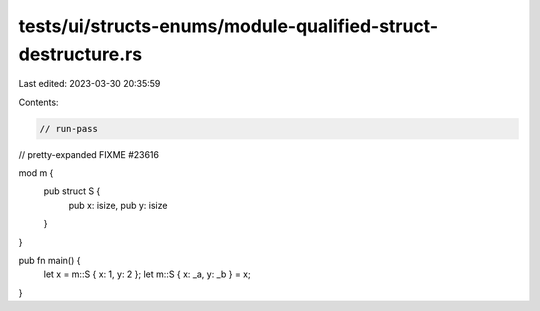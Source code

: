 tests/ui/structs-enums/module-qualified-struct-destructure.rs
=============================================================

Last edited: 2023-03-30 20:35:59

Contents:

.. code-block:: rs

    // run-pass
// pretty-expanded FIXME #23616

mod m {
    pub struct S {
        pub x: isize,
        pub y: isize
    }
}

pub fn main() {
    let x = m::S { x: 1, y: 2 };
    let m::S { x: _a, y: _b } = x;
}


